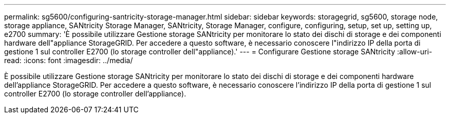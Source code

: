 ---
permalink: sg5600/configuring-santricity-storage-manager.html 
sidebar: sidebar 
keywords: storagegrid, sg5600, storage node, storage appliance, SANtricity Storage Manager, SANtricity, Storage Manager, configure, configuring, setup, set up, setting up, e2700 
summary: 'È possibile utilizzare Gestione storage SANtricity per monitorare lo stato dei dischi di storage e dei componenti hardware dell"appliance StorageGRID. Per accedere a questo software, è necessario conoscere l"indirizzo IP della porta di gestione 1 sul controller E2700 (lo storage controller dell"appliance).' 
---
= Configurare Gestione storage SANtricity
:allow-uri-read: 
:icons: font
:imagesdir: ../media/


[role="lead"]
È possibile utilizzare Gestione storage SANtricity per monitorare lo stato dei dischi di storage e dei componenti hardware dell'appliance StorageGRID. Per accedere a questo software, è necessario conoscere l'indirizzo IP della porta di gestione 1 sul controller E2700 (lo storage controller dell'appliance).
